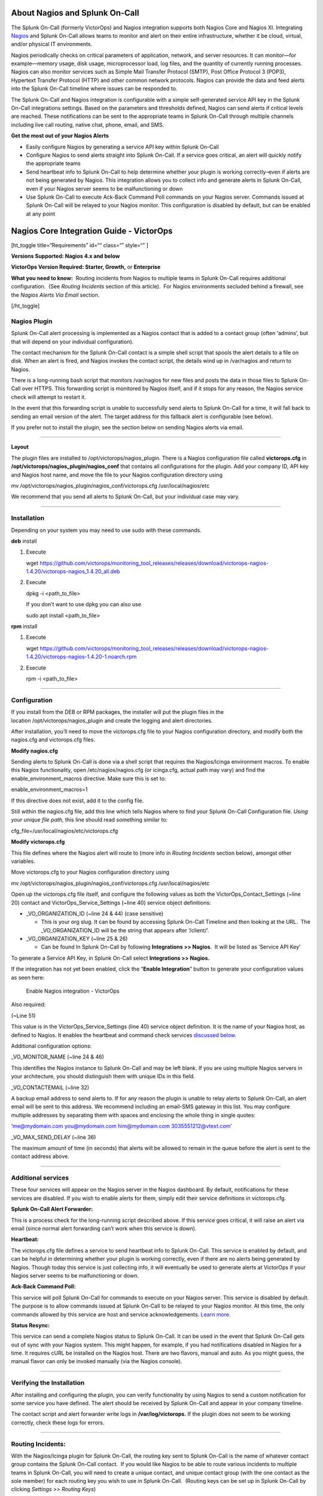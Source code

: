 About Nagios and Splunk On-Call
-------------------------------

The Splunk On-Call (formerly VictorOps) and Nagios integration supports
both Nagios Core and Nagios XI. Integrating
`Nagios <https://www.nagios.org/>`__ and Splunk On-Call allows teams to
monitor and alert on their entire infrastructure, whether it be cloud,
virtual, and/or physical IT environments.

Nagios periodically checks on critical parameters of application,
network, and server resources. It can monitor—for example—memory usage,
disk usage, microprocessor load, log files, and the quantity of
currently running processes. Nagios can also monitor services such as
Simple Mail Transfer Protocol (SMTP), Post Office Protocol 3 (POP3),
Hypertext Transfer Protocol (HTTP) and other common network protocols.
Nagios can provide the data and feed alerts into the Splunk On-Call
timeline where issues can be responded to.

The Splunk On-Call and Nagios integration is configurable with a simple
self-generated service API key in the Splunk On-Call integrations
settings. Based on the parameters and thresholds defined, Nagios can
send alerts if critical levels are reached. These notifications can be
sent to the appropriate teams in Splunk On-Call through multiple
channels including live call routing, native chat, phone, email, and
SMS.

**Get the most out of your Nagios Alerts**

-  Easily configure Nagios by generating a service API key within Splunk
   On-Call
-  Configure Nagios to send alerts straight into Splunk On-Call. If a
   service goes critical, an alert will quickly notify the appropriate
   teams
-  Send heartbeat info to Splunk On-Call to help determine whether your
   plugin is working correctly–even if alerts are not being generated by
   Nagios. This integration allows you to collect info and generate
   alerts in Splunk On-Call, even if your Nagios server seems to be
   malfunctioning or down
-  Use Splunk On-Call to execute Ack-Back Command Poll commands on your
   Nagios server. Commands issued at Splunk On-Call will be relayed to
   your Nagios monitor. This configuration is disabled by default, but
   can be enabled at any point

Nagios Core Integration Guide - VictorOps
-----------------------------------------

[ht_toggle title=“Requirements” id=“” class=“” style=“” ]

**Versions Supported: Nagios 4.x and below**

**VictorOps Version Required: Starter, Growth,** or **Enterprise**

**What you need to know:**  Routing incidents from Nagios to multiple
teams in Splunk On-Call requires additional configuration.  (See
*Routing Incidents* section of this article).  For Nagios environments
secluded behind a firewall, see the *Nagios Alerts Via Email* section.

[/ht_toggle]

**Nagios Plugin**
~~~~~~~~~~~~~~~~~

Splunk On-Call alert processing is implemented as a Nagios contact that
is added to a contact group (often ‘admins’, but that will depend on
your individual configuration).

The contact mechanism for the Splunk On-Call contact is a simple shell
script that spools the alert details to a file on disk. When an alert is
fired, and Nagios invokes the contact script, the details wind up in
/var/nagios and return to Nagios.

There is a long-running bash script that monitors /var/nagios for new
files and posts the data in those files to Splunk On-Call over HTTPS.
This forwarding script is monitored by Nagios itself, and if it stops
for any reason, the Nagios service check will attempt to restart it.

In the event that this forwarding script is unable to successfully send
alerts to Splunk On-Call for a time, it will fall back to sending an
email version of the alert. The target address for this fallback alert
is configurable (see below).

If you prefer not to install the plugin, see the section below on
sending Nagios alerts via email.

--------------

**Layout**

The plugin files are installed to /opt/victorops/nagios_plugin. There is
a Nagios configuration file called **victorops.cfg** in
**/opt/victorops/nagios_plugin/nagios_conf** that contains all
configurations for the plugin. Add your company ID, API key and Nagios
host name, and move the file to your Nagios configuration directory
using

mv /opt/victorops/nagios_plugin/nagios_conf/victorops.cfg
/usr/local/nagios/etc

We recommend that you send all alerts to Splunk On-Call, but your
individual case may vary.

--------------

**Installation**
~~~~~~~~~~~~~~~~

Depending on your system you may need to use sudo with these commands.

**deb** install

1. Execute

   wget
   https://github.com/victorops/monitoring_tool_releases/releases/download/victorops-nagios-1.4.20/victorops-nagios_1.4.20_all.deb

2. Execute

   dpkg -i <path_to_file>

   If you don’t want to use dpkg you can also use

   sudo apt install <path_to_file>

**rpm** install

1. Execute

   wget
   https://github.com/victorops/monitoring_tool_releases/releases/download/victorops-nagios-1.4.20/victorops-nagios-1.4.20-1.noarch.rpm

2. Execute

   rpm -i <path_to_file>

--------------

**Configuration**
~~~~~~~~~~~~~~~~~

If you install from the DEB or RPM packages, the installer will put the
plugin files in the location /opt/victorops/nagios_plugin and create the
logging and alert directories.

After installation, you’ll need to move the victorops.cfg file to your
Nagios configuration directory, and modify both the nagios.cfg and
victorops.cfg files.

**Modify nagios.cfg**

Sending alerts to Splunk On-Call is done via a shell script that
requires the Nagios/Icinga environment macros. To enable this Nagios
functionality, open /etc/nagios/nagios.cfg (or icinga.cfg, actual path
may vary) and find the enable_environment_macros directive. Make sure
this is set to:

enable_environment_macros=1

If this directive does not exist, add it to the config file.

Still within the nagios.cfg file, add this line which tells Nagios where
to find your Splunk On-Call Configuration file. *Using your unique file
path,* this line should read something similar to:

cfg_file=/usr/local/nagios/etc/victorops.cfg

**Modify victorops.cfg**

This file defines where the Nagios alert will route to (more info in
*Routing Incidents* section below), amongst other variables.

Move victorops.cfg to your Nagios configuration directory using

mv /opt/victorops/nagios_plugin/nagios_conf/victorops.cfg
/usr/local/nagios/etc

Open up the victorops.cfg file itself, and configure the following
values as both the VictorOps_Contact_Settings (~line 20) contact and
VictorOps_Service_Settings (~line 40) service object definitions:

-  \_VO_ORGANIZATION_ID (~line 24 & 44) (case sensitive)

   -  This is your org slug. It can be found by accessing Splunk On-Call
      Timeline and then looking at the URL.  The \_VO_ORGANIZATION_ID
      will be the string that appears after ‘/client/’.

-  \_VO_ORGANIZATION_KEY (~line 25 & 26)

   -  Can be found In Splunk On-Call by following **Integrations >>
      Nagios**.  It will be listed as ‘Service API Key’

To generate a Service API Key, in Splunk On-Call select **Integrations
>> Nagios.**

If the integration has not yet been enabled, click the “**Enable
Integration**” button to generate your configuration values as seen
here:

.. figure:: images/Integrations_-_Ops_Learning-1.jpg
   :alt: Enable Nagios integration - VictorOps

   Enable Nagios integration - VictorOps

Also required:

(~Line 51)

This value is in the VictorOps_Service_Settings (line 40) service object
definition. It is the name of your Nagios host, as defined to Nagios. It
enables the heartbeat and command check services `discussed
below <#services>`__.

Additional configuration options:

\_VO_MONITOR_NAME (~line 24 & 46)

This identifies the Nagios instance to Splunk On-Call and may be left
blank. If you are using multiple Nagios servers in your architecture,
you should distinguish them with unique IDs in this field.

\_VO_CONTACTEMAIL (~line 32)

A backup email address to send alerts to. If for any reason the plugin
is unable to relay alerts to Splunk On-Call, an alert email will be sent
to this address. We recommend including an email-SMS gateway in this
list. You may configure multiple addresses by separating them with
spaces and enclosing the whole thing in single quotes:

‘me@mydomain.com you@mydomain.com him@mydomain.com 3035551212@vtext.com’

\_VO_MAX_SEND_DELAY (~line 36)

The maximum amount of time (in seconds) that alerts will be allowed to
remain in the queue before the alert is sent to the contact address
above.

--------------

**Additional services**
~~~~~~~~~~~~~~~~~~~~~~~

These four services will appear on the Nagios server in the Nagios
dashboard. By default, notifications for these services are disabled. If
you wish to enable alerts for them, simply edit their service
definitions in victorops.cfg.

**Splunk On-Call Alert Forwarder:**

This is a process check for the long-running script described above. If
this service goes critical, it will raise an alert via email (since
normal alert forwarding can’t work when this service is down).

**Heartbeat:**

The victorops.cfg file defines a service to send heartbeat info to
Splunk On-Call. This service is enabled by default, and can be helpful
in determining whether your plugin is working correctly, even if there
are no alerts being generated by Nagios. Though today this service is
just collecting info, it will eventually be used to generate alerts at
VictorOps if your Nagios server seems to be malfunctioning or down.

**Ack-Back Command Poll:**

This service will poll Splunk On-Call for commands to execute on your
Nagios server. This service is disabled by default. The purpose is to
allow commands issued at Splunk On-Call to be relayed to your Nagios
monitor. At this time, the only commands allowed by this service are
host and service acknowledgements.
`Learn more. <https://help.victorops.com/knowledge-base/ack-back/>`__

**Status Resync:**

This service can send a complete Nagios status to Splunk On-Call. It can
be used in the event that Splunk On-Call gets out of sync with your
Nagios system. This might happen, for example, if you had notifications
disabled in Nagios for a time. It requires cURL be installed on the
Nagios host. There are two flavors, manual and auto. As you might guess,
the manual flavor can only be invoked manually (via the Nagios console).

--------------

**Verifying the Installation**
~~~~~~~~~~~~~~~~~~~~~~~~~~~~~~

After installing and configuring the plugin, you can verify
functionality by using Nagios to send a custom notification for some
service you have defined. The alert should be received by Splunk On-Call
and appear in your company timeline.

The contact script and alert forwarder write logs in
**/var/log/victorops.** If the plugin does not seem to be working
correctly, check these logs for errors.

--------------

**Routing Incidents:**
~~~~~~~~~~~~~~~~~~~~~~

With the Nagios/Icinga plugin for Splunk On-Call, the routing key sent
to Splunk On-Call is the name of whatever contact group contains the
Splunk On-Call contact.  If you would like Nagios to be able to route
various incidents to multiple teams in Splunk On-Call, you will need to
create a unique contact, and unique contact group (with the one contact
as the sole member) for each routing key you wish to use in Splunk
On-Call.  (Routing keys can be set up in Splunk On-Call by clicking
*Settings >> Routing Keys*)

In the below example, assume there are 3 teams in Splunk On-Call that
will be receiving incidents from Nagios. (DevOps, SRE, & Database)

First, define a contact for each team in your nagios configuration file,
using the VictorOps_Contact settings that is defined in victorops.cfg:

DevOps Team Contact

define contact{ use VictorOps_Contact name VictorOps_devops contact_name
VictorOps_devops alias VictorOps_devops }

SRE Team Contact

define contact{ use VictorOps_Contact name VictorOps_sre contact_name
VictorOps_sre alias VictorOps_sre }

Database Team Contact

define contact{ use VictorOps_Contact name VictorOps_database
contact_name VictorOps_database alias VictorOps_database }

Next, define a unique contact group for each of the contacts defined
above and add those contacts as the sole member, respectively.  The
routing_key value used in the alert to Splunk On-Call is derived from
the contactgroup_name, so make sure that these names match the the
values you wish to use in Splunk On-Call (or change the routing_keys in
Splunk On-Call to match the names you define here)

DevOps Contact Group (routing_key = devops)

define contactgroup{ contactgroup_name devops alias VictorOps DevOps
contact group members VictorOps_devops }

SRE Contact Group (routing_key = sre)

define contactgroup{ contactgroup_name sre alias VictorOps SRE contact
group members VictorOps_sre }

Database Contact Group (routing_key = database)

define contactgroup{ contactgroup_name database alias VictorOps Database
contact group members VictorOps_database }

Finally, add the contact groups to their appropriate check commands, and
they will arrive with the correct routing key (contactgroup_name).
*Note: you may add the Splunk On-Call contact to as many
“contact_groups” as you like, and you may also add the Splunk On-Call
contact to specific services.*

--------------

Nagios Alerts Via Email:
~~~~~~~~~~~~~~~~~~~~~~~~

If your Nagios environment is restricted behind a firewall or if you
simply would rather not install the plugin on your Nagios hosts, you can
still send Nagios alerts to Splunk On-Call via email. These alerts will
show up in your timeline in a more limited format without the extended
functionality provided by the plugin.

To send Nagios alerts to Splunk On-Call, simply create a Nagios contact
using the sample configuration shown below, and add that contact to one
of the Nagios contact groups that normally receives alerts from your
system.

In the sample configuration given, the organization ID and organization
key allow us to validate the alerts and route them to your timeline. The
values can be found under the Integrations section of the Splunk On-Call
web app. The mail command in the configuration will format the alert
details into the alert email appropriately.

##—————————————————————————————— ## These Nagios contact and service
definitions are used to pass configurable values to the email command.
## ## Contact settings: ## \_VO_ORGANIZATION_ID ## \_VO_ORGANIZATION_KEY
## These identify your alerts to VictorOps. The values for these fields
are assigned to you by VictorOps. ## ## \_VO_MONITOR_NAME ## VictorOps
supports multiple Nagios instances per organization. This configuration
value identifies the instance to ## VictorOps. It can be set to
something you choose (such as the name of this Nagios host). ##
##——————————————————————————————

define contact{ contact_name VictorOps_Email ## Configure these values
as described above \_VO_ORGANIZATION_ID xxxxxxxxxxxxx
\_VO_ORGANIZATION_KEY xxxxxxxx-xxxx-xxxx-xxxx-xxxxxxxxxxxx
\_VO_MONITOR_NAME

::

   alias    VictorOps\_Email
   service\_notification\_period    24x7
   host\_notification\_period    24x7
   service\_notification\_options    w,u,c,r
   host\_notification\_options    d,r
   service\_notification\_commands    notify-victorops-by-email
   host\_notification\_commands    notify-victorops-by-email
   register    1
   \_VO\_ALERT\_DOMAIN    alert.victorops.com

}

define command{ command_name notify-victorops-by-email command_line
/usr/bin/printf “%b”
“\\nVO_ORGANIZATION_ID=\ :math:`\_CONTACTVO\_ORGANIZATION\_ID`\\nVO\_
ORGANIZATION_KEY=\ :math:`\_CONTACTVO\_ORGANIZATION\_KEY`\\n_CONTACTVO_ORGANIZATION_KEY=\ :math:`\_CONTACTVO\_ORGANIZATION\_KEY`\\nVO_MONITOR_NAME=\ :math:`\_CONTACTVO\_MONITOR\_NAME`\\n_CONTACTVO_MONITOR_NAME=\ :math:`\_CONTACTVO\_MONITOR\_NAME`\\nTIMET=\ :math:`TIMET`\\nDATE=\ :math:`DATE`\\nTIME=\ :math:`TIME`\\nHOSTNAME=\ :math:`HOSTNAME`\\nHOSTALIAS=\ :math:`HOSTALIAS`\\nHOSTDISPLAYNAME=\ :math:`HOSTDISPLAYNAME`\\nHOSTSTATE=\ :math:`HOSTSTATE`\\nLASTHOSTSTATECHANGE=\ :math:`LASTHOSTSTATECHANGE`\\nHOSTOUTPUT=\ :math:`HOSTOUTPUT`\\nHOSTPERFDATA=\ :math:`HOSTPERFDATA`\\nHOSTGROUPALIAS=\ :math:`HOSTGROUPALIAS`\\nHOSTGROUPNAME=\ :math:`HOSTGROUPNAME`\\nHOSTGROUPMEMBERS=\ :math:`HOSTGROUPMEMBERS`\\nHOSTGROUPNAMES=\ :math:`HOSTGROUPNAMES`\\nSERVICEDESC=\ :math:`SERVICEDESC`\\nSERVICEDISPLAYNAME=\ :math:`SERVICEDISPLAYNAME`\\nSERVICESTATE=\ :math:`SERVICESTATE`\\nLASTSERVICESTATECHANGE=\ :math:`LASTSERVICESTATECHANGE`\\nSERVICEOUTPUT=\ :math:`SERVICEOUTPUT`\\nSERVICECHECKCOMMAND=\ :math:`SERVICECHECKCOMMAND`\\nCONTACTGROUPNAME=\ :math:`CONTACTGROUPNAME`\\nNOTIFICATIONTYPE=\ :math:`NOTIFICATIONTYPE`\\nNOTIFICATIONAUTHOR=\ :math:`NOTIFICATIONAUTHOR`\\nNOTIFICATIONCOMMENT=\ :math:`NOTIFICATIONCOMMENT`\\n”
\| /usr/bin/mail -s
“:math:`\_CONTACTVO\_ORGANIZATION\_ID`::math:`\_CONTACTVO\_ORGANIZATION\_KEY`::math:`\_CONTACTVO\_MONITOR\_NAME`”
:math:`\_CONTACTVO\_ORGANIZATION\_KEY`\ @\ :math:`\_CONTACTVO\_ALERT\_DOMAIN`
}

--------------

Centos 5 Timeouts:
~~~~~~~~~~~~~~~~~~

To avoid timeouts when using Centos 5, you will need to link the timeout
command to a directory that’s in the path. First, create the symlink:

ln -s /usr/share/doc/bash-3.2/scripts/timeout /usr/bin/timeout

Next, make it executable:

chmod 755 /usr/share/doc/bash-3.2/scripts/timeout

Nagios XI Integration Guide - Splunk On-Call
--------------------------------------------

[ht_toggle title=“Requirements” id=“” class=“” style=“” ]

**Versions Supported: Nagios XI 5.x and below**

**VictorOps Version Required: Starter, Growth,** or **Enterprise**

[/ht_toggle]

 

Fully install the `Splunk On-Call plugin package for
Nagios/Icinga <http://help.victorops.com/knowledge-base/victorops-nagios-integration/>`__
before proceeding with the following setup. Note that configuration
steps in the sections below need not be performed, as Nagios XI requires
a different configuration process as follows.

Enable Environment Macros
~~~~~~~~~~~~~~~~~~~~~~~~~

Sending alerts to Splunk On-Call is done via a shell script that
requires the Nagios/Icinga environment macros. To enable this Nagios
functionality, find the **enable_environment_macros** directive in
**/etc/nagios/nagios.cfg** (actual path may vary) and make sure it is
set to “1”.  If this directive does not exist, add it to the config
file.

enable_environment_macros=1

--------------

Import the Configuration
~~~~~~~~~~~~~~~~~~~~~~~~

In the Nagios XI dashboard click *Configure* in the top menu:

.. figure:: images/nagiosXI1.jpg
   :alt: Configure Nagios XI - VictorOps

   Configure Nagios XI - VictorOps

 

Click *Core Config Manager* in the left-hand menu:

.. figure:: images/nagiosXI2.png
   :alt: Click Core Config Manager - Nagios XI

   Click Core Config Manager - Nagios XI

 

Click *Tools* -> *Import Config Files* in the left-hand menu.  Select
the config from the file list, then click the “Import” button:

.. figure:: images/nagiosXI3.png
   :alt: Config Nagios XI Import - Click Tools -> Import Config Files

   Config Nagios XI Import - Click Tools -> Import Config Files

 

Nagios XI imports our service check commands as “misc command”. In order
to enable ack-back through the Nagios XI UI, the service check will have
to be changed to a “check command”.  Navigate to the *Core Config
Manager*, and bring up the list of commands.  Then click the little
configure icon for the “check_victorops_cmds” command:

.. figure:: images/nagiosXI4.png
   :alt: enable ack-back through the Nagios XI UI

   enable ack-back through the Nagios XI UI

 

Once in that dialog, change the command type to “check command” and
save:

.. figure:: images/nagiosXI5.png
   :alt: change the command type to “check command”

   change the command type to “check command”

--------------

Send Alerts to Splunk On-Call
~~~~~~~~~~~~~~~~~~~~~~~~~~~~~

You should now be able to enable active checks on the “VictorOps Command
Poll” service through the Nagios XI interface.

If alerts still aren’t coming through, try copying this file
``/opt/victorops/nagios_plugin/nagios_conf/victorops.cfg`` to:
``/usr/local/nagios/etc/cfgprep/victorops.cfg``

If you are experiencing the error *Duplicate definition found for
contact ‘VictorOps_Contact_Settings’* then remove the line
``cfg_file=/usr/local/nagios/etc/victorops.cfg`` from nagios.cfg.
